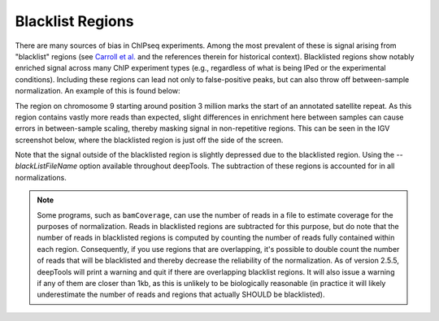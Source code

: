 Blacklist Regions
=================

There are many sources of bias in ChIPseq experiments. Among the most prevalent of these is signal arising from "blacklist" regions (see `Carroll et al. <http://www.ncbi.nlm.nih.gov/pmc/articles/PMC3989762/>`__ and the references therein for historical context). Blacklisted regions show notably enriched signal across many ChIP experiment types (e.g., regardless of what is being IPed or the experimental conditions). Including these regions can lead not only to false-positive peaks, but can also throw off between-sample normalization. An example of this is found below:

.. image:: ../../images/feature-blacklist0.png

The region on chromosome 9 starting around position 3 million marks the start of an annotated satellite repeat. As this region contains vastly more reads than expected, slight differences in enrichment here between samples can cause errors in between-sample scaling, thereby masking signal in non-repetitive regions. This can be seen in the IGV screenshot below, where the blacklisted region is just off the side of the screen.

.. image:: ../../images/feature-blacklist1.png

Note that the signal outside of the blacklisted region is slightly depressed due to the blacklisted region. Using the `--blackListFileName` option available throughout deepTools. The subtraction of these regions is accounted for in all normalizations.

.. note:: Some programs, such as ``bamCoverage``, can use the number of reads in a file to estimate coverage for the purposes of normalization. Reads in blacklisted regions are subtracted for this purpose, but do note that the number of reads in blacklisted regions is computed by counting the number of reads fully contained within each region. Consequently, if you use regions that are overlapping, it's possible to double count the number of reads that will be blacklisted and thereby decrease the reliability of the normalization. As of version 2.5.5, deepTools will print a warning and quit if there are overlapping blacklist regions. It will also issue a warning if any of them are closer than 1kb, as this is unlikely to be biologically reasonable (in practice it will likely underestimate the number of reads and regions that actually SHOULD be blacklisted).
